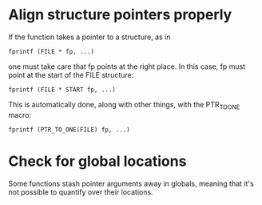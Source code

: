* Align structure pointers properly
  If the function takes a pointer to a structure, as in

  : fprintf (FILE * fp, ...)

  one must take care that fp points at the right place. In this case,
  fp must point at the start of the FILE structure:

  : fprintf (FILE * START fp, ...)

  This is automatically done, along with other things, with the
  PTR_TO_ONE macro:

  : fprintf (PTR_TO_ONE(FILE) fp, ...)

* Check for global locations
  Some functions stash pointer arguments away in globals, meaning that
  it's not possible to quantify over their locations.
